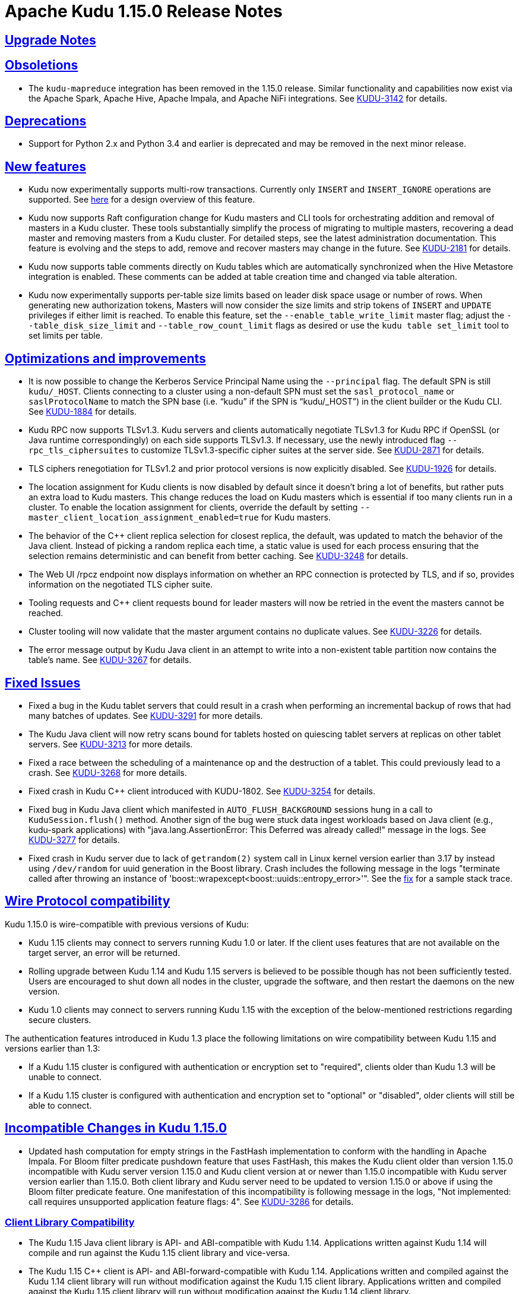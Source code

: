 // Licensed to the Apache Software Foundation (ASF) under one
// or more contributor license agreements.  See the NOTICE file
// distributed with this work for additional information
// regarding copyright ownership.  The ASF licenses this file
// to you under the Apache License, Version 2.0 (the
// "License"); you may not use this file except in compliance
// with the License.  You may obtain a copy of the License at
//
//   http://www.apache.org/licenses/LICENSE-2.0
//
// Unless required by applicable law or agreed to in writing,
// software distributed under the License is distributed on an
// "AS IS" BASIS, WITHOUT WARRANTIES OR CONDITIONS OF ANY
// KIND, either express or implied.  See the License for the
// specific language governing permissions and limitations
// under the License.

[[release_notes]]
= Apache Kudu 1.15.0 Release Notes

:author: Kudu Team
:imagesdir: ./images
:icons: font
:toc: left
:toclevels: 3
:doctype: book
:backend: html5
:sectlinks:
:experimental:

[[rn_1.15.0_upgrade_notes]]
== Upgrade Notes


[[rn_1.15.0_obsoletions]]
== Obsoletions

* The `kudu-mapreduce` integration has been removed in the 1.15.0 release.
Similar functionality and capabilities now exist via the Apache Spark, Apache Hive, Apache Impala,
and Apache NiFi integrations. See link:https://issues.apache.org/jira/browse/KUDU-3142[KUDU-3142]
for details.

[[rn_1.15.0_deprecations]]
== Deprecations

* Support for Python 2.x and Python 3.4 and earlier is deprecated and may be removed in the next minor
release.

[[rn_1.15.0_new_features]]
== New features

* Kudu now experimentally supports multi-row transactions. Currently only `INSERT` and
`INSERT_IGNORE` operations are supported.
See link:https://github.com/apache/kudu/blob/master/docs/design-docs/transactions.adoc[here] for a
design overview of this feature.

* Kudu now supports Raft configuration change for Kudu masters and CLI tools for orchestrating
addition and removal of masters in a Kudu cluster. These tools substantially simplify the process
of migrating to multiple masters, recovering a dead master and removing masters from a Kudu cluster.
For detailed steps, see the latest administration documentation. This feature is evolving and
the steps to add, remove and recover masters may change in the future.
See link:https://issues.apache.org/jira/browse/KUDU-2181[KUDU-2181] for details.

* Kudu now supports table comments directly on Kudu tables which are automatically synchronized
when the Hive Metastore integration is enabled. These comments can be added at table creation time
and changed via table alteration.

* Kudu now experimentally supports per-table size limits based on leader disk space usage or number
of rows. When generating new authorization tokens, Masters will now consider the size limits and
strip tokens of `INSERT` and `UPDATE` privileges if either limit is reached. To enable this feature,
set the `--enable_table_write_limit` master flag; adjust the `--table_disk_size_limit` and
`--table_row_count_limit` flags as desired or use the `kudu table set_limit` tool to set limits per
table.

[[rn_1.15.0_improvements]]
== Optimizations and improvements

* It is now possible to change the Kerberos Service Principal Name using the `--principal` flag. The
default SPN is still `kudu/_HOST`. Clients connecting to a cluster using a non-default SPN must set
the `sasl_protocol_name` or `saslProtocolName` to match the SPN base
(i.e. “kudu” if the SPN is “kudu/_HOST”) in the client builder or the Kudu CLI.
See link:https://issues.apache.org/jira/browse/KUDU-1884[KUDU-1884] for details.

* Kudu RPC now supports TLSv1.3.  Kudu servers and clients automatically negotiate TLSv1.3 for Kudu
RPC if OpenSSL (or Java runtime correspondingly) on each side supports TLSv1.3.
If necessary, use the newly introduced flag `--rpc_tls_ciphersuites` to customize TLSv1.3-specific
cipher suites at the server side.
See link:https://issues.apache.org/jira/browse/KUDU-2871[KUDU-2871] for details.

* TLS ciphers renegotiation for TLSv1.2 and prior protocol versions is now explicitly disabled.
See link:https://issues.apache.org/jira/browse/KUDU-1926[KUDU-1926] for details.

* The location assignment for Kudu clients is now disabled by default since it doesn’t bring a lot
of benefits, but rather puts an extra load to Kudu masters.  This change reduces the load on Kudu
masters which is essential if too many clients run in a cluster.  To enable the location assignment
for clients, override the default by setting `--master_client_location_assignment_enabled=true` for
Kudu masters.

* The behavior of the C++ client replica selection for closest replica, the default, was updated to
match the behavior of the Java client. Instead of picking a random replica each time, a static value
is used for each process ensuring that the selection remains deterministic and can benefit from
better caching. See link:https://issues.apache.org/jira/browse/KUDU-3248[KUDU-3248] for details.

* The Web UI /rpcz endpoint now displays information on whether an RPC connection is protected by
TLS, and if so, provides information on the negotiated TLS cipher suite.

* Tooling requests and C++ client requests bound for leader masters will now be retried in the event
the masters cannot be reached.

* Cluster tooling will now validate that the master argument contains no duplicate values.
See link:https://issues.apache.org/jira/browse/KUDU-3226[KUDU-3226] for details.

* The error message output by Kudu Java client in an attempt to write into a non-existent table
partition now contains the table’s name.
See link:https://issues.apache.org/jira/browse/KUDU-3267[KUDU-3267] for details.

[[rn_1.15.0_fixed_issues]]
== Fixed Issues

* Fixed a bug in the Kudu tablet servers that could result in a crash when performing an incremental
backup of rows that had many batches of updates.
See link:https://issues.apache.org/jira/browse/KUDU-3291[KUDU-3291] for more details.

* The Kudu Java client will now retry scans bound for tablets hosted on quiescing tablet servers at
replicas on other tablet servers. See
link:https://issues.apache.org/jira/browse/KUDU-3213[KUDU-3213] for more details.

* Fixed a race between the scheduling of a maintenance op and the destruction of a tablet. This
could previously lead to a crash.
See link:https://issues.apache.org/jira/browse/KUDU-3268[KUDU-3268] for more details.

* Fixed crash in Kudu C++ client introduced with KUDU-1802.
See link:https://issues.apache.org/jira/browse/KUDU-3254[KUDU-3254] for details.

* Fixed bug in Kudu Java client which manifested in `AUTO_FLUSH_BACKGROUND` sessions hung in a call
to `KuduSession.flush()` method.  Another sign of the bug were stuck data ingest workloads based on
Java client (e.g., kudu-spark applications) with
"java.lang.AssertionError: This Deferred was already called!" message in the logs.
See link:https://issues.apache.org/jira/browse/KUDU-3277[KUDU-3277] for details.

* Fixed crash in Kudu server due to lack of `getrandom(2)` system call in Linux kernel version
earlier than 3.17 by instead using `/dev/random` for uuid generation in the Boost library.
Crash includes the following message in the logs
"terminate called after throwing an instance of 'boost::wrapexcept<boost::uuids::entropy_error>'".
See the link:https://gerrit.cloudera.org/c/17354/[fix] for a sample stack trace.

[[rn_1.15.0_wire_compatibility]]
== Wire Protocol compatibility

Kudu 1.15.0 is wire-compatible with previous versions of Kudu:

* Kudu 1.15 clients may connect to servers running Kudu 1.0 or later. If the client uses
  features that are not available on the target server, an error will be returned.
* Rolling upgrade between Kudu 1.14 and Kudu 1.15 servers is believed to be possible
  though has not been sufficiently tested. Users are encouraged to shut down all nodes
  in the cluster, upgrade the software, and then restart the daemons on the new version.
* Kudu 1.0 clients may connect to servers running Kudu 1.15 with the exception of the
  below-mentioned restrictions regarding secure clusters.

The authentication features introduced in Kudu 1.3 place the following limitations
on wire compatibility between Kudu 1.15 and versions earlier than 1.3:

* If a Kudu 1.15 cluster is configured with authentication or encryption set to "required",
  clients older than Kudu 1.3 will be unable to connect.
* If a Kudu 1.15 cluster is configured with authentication and encryption set to "optional"
  or "disabled", older clients will still be able to connect.

[[rn_1.15.0_incompatible_changes]]
== Incompatible Changes in Kudu 1.15.0

* Updated hash computation for empty strings in the FastHash implementation to conform with the
handling in Apache Impala. For Bloom filter predicate pushdown feature that uses FastHash,
this makes the Kudu client older than version 1.15.0 incompatible with Kudu server version 1.15.0
and Kudu client version at or newer than 1.15.0 incompatible with Kudu server version earlier than
1.15.0. Both client library and Kudu server need to be updated to version 1.15.0 or above if using
the Bloom filter predicate feature. One manifestation of this incompatibility is following message
in the logs, "Not implemented: call requires unsupported application feature flags: 4".
See link:https://issues.apache.org/jira/browse/KUDU-3286[KUDU-3286] for details.

[[rn_1.15.0_client_compatibility]]
=== Client Library Compatibility

* The Kudu 1.15 Java client library is API- and ABI-compatible with Kudu 1.14. Applications
  written against Kudu 1.14 will compile and run against the Kudu 1.15 client library and
  vice-versa.

* The Kudu 1.15 {cpp} client is API- and ABI-forward-compatible with Kudu 1.14.
  Applications written and compiled against the Kudu 1.14 client library will run without
  modification against the Kudu 1.15 client library. Applications written and compiled
  against the Kudu 1.15 client library will run without modification against the Kudu 1.14
  client library.

* The Kudu 1.15 Python client is API-compatible with Kudu 1.14. Applications
  written against Kudu 1.14 will continue to run against the Kudu 1.15 client
  and vice-versa.

[[rn_1.15.0_known_issues]]
== Known Issues and Limitations

Please refer to the link:known_issues.html[Known Issues and Limitations] section of the
documentation.

[[rn_1.15.0_contributors]]
== Contributors

Kudu 1.15.0 includes contributions from 12 people, including 2 first-time contributors:

* Abhishek Chennaka
* shenxingwuying

Thank you for your contributions!

[[resources_and_next_steps]]
== Resources

- link:http://kudu.apache.org[Kudu Website]
- link:http://github.com/apache/kudu[Kudu GitHub Repository]
- link:index.html[Kudu Documentation]
- link:prior_release_notes.html[Release notes for older releases]

== Installation Options

For full installation details, see link:installation.html[Kudu Installation].

== Next Steps
- link:quickstart.html[Kudu Quickstart]
- link:installation.html[Installing Kudu]
- link:configuration.html[Configuring Kudu]
